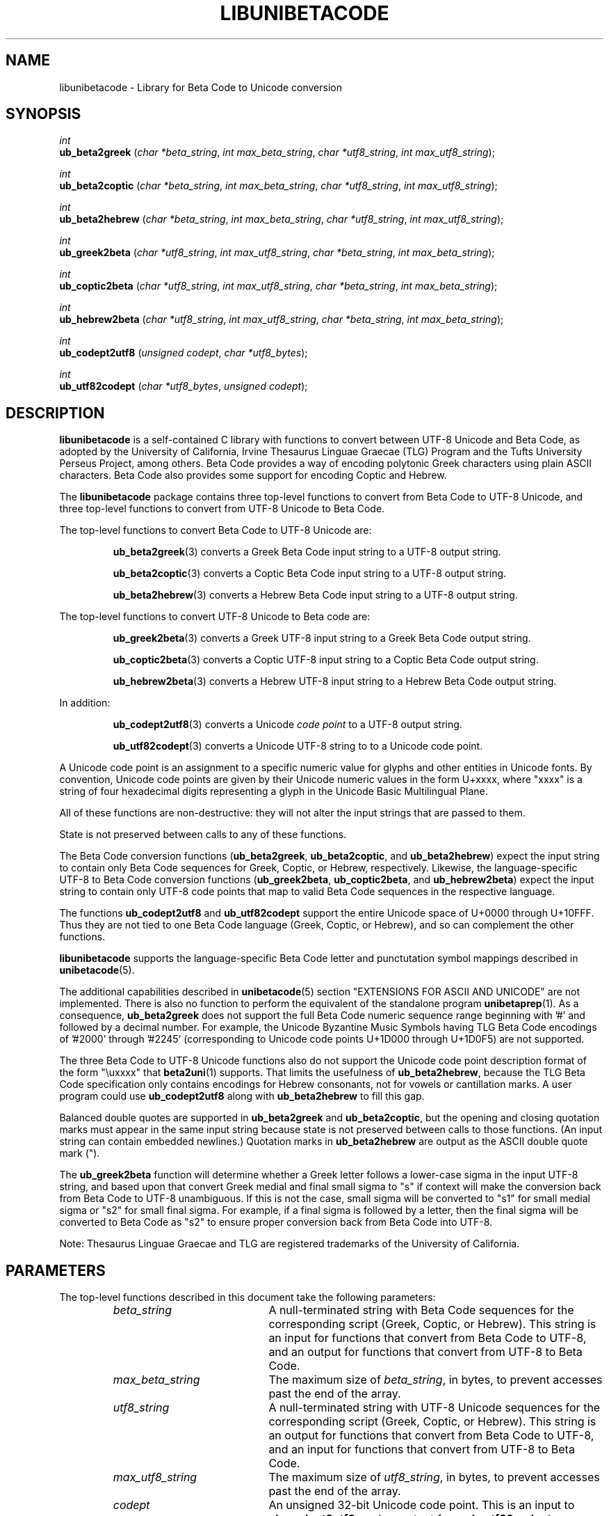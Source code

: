 .TH LIBUNIBETACODE 3 "2020 Apr 11"
.SH NAME
libunibetacode \- Library for Beta Code to Unicode conversion
.SH SYNOPSIS
.I int
.br
.B ub_beta2greek
(\fIchar *beta_string\fP, \fIint max_beta_string\fP, \fIchar *utf8_string\fP, \fIint max_utf8_string\fP);
.PP
.I int
.br
.B ub_beta2coptic
(\fIchar *beta_string\fP, \fIint max_beta_string\fP, \fIchar *utf8_string\fP, \fIint max_utf8_string\fP);
.PP
.I int
.br
.B ub_beta2hebrew
(\fIchar *beta_string\fP, \fIint max_beta_string\fP, \fIchar *utf8_string\fP, \fIint max_utf8_string\fP);
.PP
.I int
.br
.B ub_greek2beta
(\fIchar *utf8_string\fP, \fIint max_utf8_string\fP, \fIchar *beta_string\fP, \fIint max_beta_string\fP);
.PP
.I int
.br
.B ub_coptic2beta
(\fIchar *utf8_string\fP, \fIint max_utf8_string\fP, \fIchar *beta_string\fP, \fIint max_beta_string\fP);
.PP
.I int
.br
.B ub_hebrew2beta
(\fIchar *utf8_string\fP, \fIint max_utf8_string\fP, \fIchar *beta_string\fP, \fIint max_beta_string\fP);
.PP
.I int
.br
.B ub_codept2utf8
(\fIunsigned codept\fP, \fIchar *utf8_bytes\fP);
.PP
.I int
.br
.B ub_utf82codept
(\fIchar *utf8_bytes\fP, \fIunsigned codept\fP);
.SH DESCRIPTION
.B libunibetacode
is a self-contained C library with functions to convert between
UTF-8 Unicode and Beta Code, as adopted by the University of
California, Irvine Thesaurus Linguae Graecae (TLG) Program and
the Tufts University Perseus Project, among others.
Beta Code provides a way of encoding polytonic Greek characters
using plain ASCII characters.  Beta Code also provides some
support for encoding Coptic and Hebrew.
.PP
The
.B libunibetacode
package contains three top-level functions to convert from
Beta Code to UTF-8 Unicode, and three top-level functions
to convert from UTF-8 Unicode to Beta Code.
.PP
The top-level functions to convert Beta Code to UTF-8 Unicode are:
.PP
.RS
\fBub_beta2greek\fP(3)
converts a Greek Beta Code input string to a UTF-8 output string.
.PP
\fBub_beta2coptic\fP(3)
converts a Coptic Beta Code input string to a UTF-8 output string.
.PP
\fBub_beta2hebrew\fP(3)
converts a Hebrew Beta Code input string to a UTF-8 output string.
.RE
.PP
The top-level functions to convert UTF-8 Unicode to Beta code are:
.PP
.RS
\fBub_greek2beta\fP(3)
converts a Greek UTF-8 input string to a Greek Beta Code output string.
.PP
\fBub_coptic2beta\fP(3)
converts a Coptic UTF-8 input string to a Coptic Beta Code output string.
.PP
\fBub_hebrew2beta\fP(3)
converts a Hebrew UTF-8 input string to a Hebrew Beta Code output string.
.RE
.PP
In addition:
.RS
.PP
\fBub_codept2utf8\fP(3) converts a Unicode \fIcode point\fP
to a UTF-8 output string.
.PP
\fBub_utf82codept\fP(3) converts a Unicode UTF-8 string to
to a Unicode code point.
.RE
.PP
A Unicode code point is an assignment to a specific
numeric value for glyphs and other entities in Unicode fonts.
By convention, Unicode code points are given by
their Unicode numeric values in the form U+xxxx, where "xxxx"
is a string of four hexadecimal digits representing a glyph
in the Unicode Basic Multilingual Plane.
.PP
All of these functions are non-destructive: they will not
alter the input strings that are passed to them.
.PP
State is not preserved between calls to any of these functions.
.PP
The Beta Code conversion functions (\fBub_beta2greek\fP,
\fBub_beta2coptic\fP, and \fBub_beta2hebrew\fP) expect the
input string to contain only Beta Code sequences for
Greek, Coptic, or Hebrew, respectively.
Likewise, the language-specific UTF-8 to Beta Code conversion
functions (\fBub_greek2beta\fP, \fBub_coptic2beta\fP,
and \fBub_hebrew2beta\fP) expect the input string to contain
only UTF-8 code points that map to valid Beta Code sequences
in the respective language.
.PP
The functions \fBub_codept2utf8\fP and \fBub_utf82codept\fP
support the entire Unicode space of U+0000 through U+10FFF.
Thus they are not tied to one Beta Code language (Greek, Coptic,
or Hebrew), and so can complement the other functions.
.PP
\fBlibunibetacode\fP supports the language-specific Beta Code letter
and punctutation symbol mappings described in \fBunibetacode\fP(5).
.PP
The additional capabilities described in \fBunibetacode\fP(5)
section "EXTENSIONS FOR ASCII AND UNICODE" are not implemented.
There is also no function to perform the equivalent of the
standalone program \fBunibetaprep\fP(1).  As a consequence,
\fBub_beta2greek\fP does not support the full Beta Code
numeric sequence range beginning with '#' and followed by
a decimal number.  For example, the Unicode Byzantine Music
Symbols having TLG Beta Code encodings of '#2000' through '#2245'
(corresponding to Unicode code points U+1D000 through U+1D0F5)
are not supported.
.PP
The three Beta Code to UTF-8 Unicode functions also do not support
the Unicode code point description format of the form "\\uxxxx"
that \fBbeta2uni\fP(1) supports.  That limits the usefulness of
\fBub_beta2hebrew\fP, because the TLG Beta Code specification
only contains encodings for Hebrew consonants, not for vowels
or cantillation marks.  A user program could use \fBub_codept2utf8\fP
along with \fBub_beta2hebrew\fP to fill this gap.
.PP
Balanced double quotes are supported in \fBub_beta2greek\fP and
\fBub_beta2coptic\fP, but the opening and closing quotation
marks must appear in the same input string because state is not
preserved between calls to those functions.  (An input string
can contain embedded newlines.)  Quotation marks in \fBub_beta2hebrew\fP
are output as the ASCII double quote mark (").
.PP
The \fBub_greek2beta\fP function will determine whether a Greek
letter follows a lower-case sigma in the input UTF-8 string, and
based upon that convert Greek medial and final small sigma to "s"
if context will make the conversion back from Beta Code to UTF-8
unambiguous.  If this is not the case, small sigma will be converted
to "s1" for small medial sigma or "s2" for small final sigma.
For example, if a final sigma is followed by a letter, then the
final sigma will be converted to Beta Code as "s2" to ensure proper
conversion back from Beta Code into UTF-8.
.PP
Note: Thesaurus Linguae Graecae and TLG are registered trademarks
of the University of California.
.SH PARAMETERS
The top-level functions described in this document take
the following parameters:
.RS
.TP 20
\fIbeta_string\fP
A null-terminated string with Beta Code sequences for
the corresponding script (Greek, Coptic, or Hebrew).
This string is an input for functions that convert
from Beta Code to UTF-8, and an output for functions
that convert from UTF-8 to Beta Code.
.TP
\fImax_beta_string\fP
The maximum size of \fIbeta_string\fP, in bytes,
to prevent accesses past the end of the array.
.TP
\fIutf8_string\fP
A null-terminated string with UTF-8 Unicode sequences for
the corresponding script (Greek, Coptic, or Hebrew).
This string is an output for functions that convert
from Beta Code to UTF-8, and an input for functions
that convert from UTF-8 to Beta Code.
.TP
\fImax_utf8_string\fP
The maximum size of \fIutf8_string\fP, in bytes,
to prevent accesses past the end of the array.
.TP
\fIcodept\fP
An unsigned 32-bit Unicode code point.
This is an input to \fBub_codept2utf8\fP,
and an output from \fBub_utf82codept\fP.
.TP
\fIutf8_bytes\fP
The null-terminated UTF-8 byte string corresponding to
the Unicode code point stored in \fIcodept\fP.
This is an output from \fBub_codept2utf8\fP,
and an input to \fBub_utf82codept\fP.
.RE
.SS "UNICODE GREEK"
The Greek Extended range of The Unicode Standard
(U+1F00 \- U+1FFF) contains 16 small and
capital vowels that have identical representation
in the Greek and Coptic range (U+0370 \- U+03FF).
These are vowels with an \fIoxia\fP (acute) accent in the
Greek Extended range; they have equivalent glyphs with
a \fItonos\fP (acute) accent in the Greek and Coptic range.
Because of this duplication, the use of these 16 Greek
Extended glyphs is deprecated.
.PP
However, unlike the \fBbeta2uni\fP program, by default
the function \fBub_beta2greek\fP maps to those 16
deprecated code points.  This was done after observing
that many fonts contain consistent looking glyphs
in the Unicode Greek Extended block that do not have
a consistent appearance with the Greek and Coptic block.
.PP
The choice between these two options is compiled in with
a #define statement near the beginning of "\fCub_beta2greek.c\fP",
which is in the "src/libsrc" directory in the source distribution.
To avoid conversion to these 16 deprecated code points, change
the following two lines:
.PP
.RS
\fC// #define GREEK_COMBINING beta2combining\fP
.br
\fC#define GREEK_COMBINING beta2combining_alt\fP
.RE
.PP
to this:
.PP
.RS
\fC#define GREEK_COMBINING beta2combining\fP
.br
\fC// #define GREEK_COMBINING beta2combining_alt\fP
.RE
.PP
and then recompile the package by running "\fCmake\fP"
in the top-level package source directory.
.SH "RETURN VALUES"
Each of the library functions returns the number
of bytes in the UTF-8 output string, not including the
final null character that terminates the string.
.SH SAMPLES
The directory "examples" in the source distribution contains
samples with mappings from Beta Code to UTF-8 and vice versa.
The "genesis-1-1.beta" and "genesis-1-1.utf8" files
show the Bible verse Genesis 1:1 in Koine Greek (from the
Septuagint), Hebrew, and Bohairic Coptic in Beta Code
and UTF-8, respectively.
.PP
The program "test/ublibcheck.c" in the source distribution
is a sample program that calls \fBub_beta2greek\fP,
\fBub_beta2coptic\fP, and \fBub_beta2hebrew\fP to convert
the above-mentioned Genesis 1:1 passage from Beta Code to UTF-8.
Then \fBub_greek2beta\fP, \fBub_coptic2beta\fP, and
\fBub_hebrew2beta\fP are invoked for a round-trip conversion.
If the round-trip conversion from Beta Code to UTF-8 and back
to Beta Code succeeds for all three languages, the program exits
with an exit status of 0.  Each of the three Beta Code to UTF-8
functions calls \fBub_codept2utf8\fP to produce its UTF-8 output.
Hence this program tests all of the top-level library functions.
Once the "\fCmake install\fP" command above has completed,
the test program can be copied to another directory and compiled
separately as a starting point for new software as follows:
.PP
.RS
\fCcc ublibcheck.c -o ublibcheck -lunibetacode\fP
.RE
.SH SEE ALSO
\fBunibetaprep\fP(1),
\fBbeta2uni\fP(1),
\fBuni2beta\fP(1),
\fBunibetacode\fP(5)
.SH AUTHOR
The
.B unibetacode
package was created by Paul Hardy.
.SH LICENSE
.B libunibetacode
is Copyright \(co 2020 Paul Hardy.
.PP
This program is free software; you can redistribute it and/or modify
it under the terms of the GNU General Public License as published by
the Free Software Foundation; either version 2 of the License, or
(at your option) any later version.
.SH BUGS
No known bugs exist.  However, all corner cases have not been tested.
